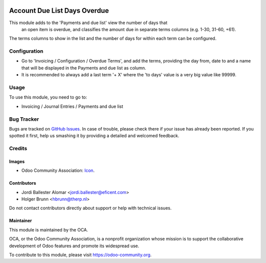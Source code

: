 .. image:: https://img.shields.io/badge/license-AGPL--3-blue.png
   :target: https://www.gnu.org/licenses/agpl
   :alt: License: AGPL-3

=============================
Account Due List Days Overdue
=============================

This module adds to the 'Payments and due list' view the number of days that
 an open item is overdue, and classifies the amount due in separate terms
 columns  (e.g. 1-30, 31-60, +61).

The terms columns to show in the list and the number of days for within each
term can be configured.


Configuration
=============

* Go to 'Invoicing / Configuration / Overdue Terms', and add the terms,
  providing the day from, date to and a name that will be displayed in the
  Payments and due list as column.

* It is recommended to always add a last term '+ X' where the 'to days' value
  is a very big value like 99999.


Usage
=====

To use this module, you need to go to:

* Invoicing / Journal Entries / Payments and due list

.. image:: https://odoo-community.org/website/image/ir.attachment/5784_f2813bd/datas
   :alt: Try me on Runbot
   :target: https://runbot.odoo-community.org/runbot/96/11.0


Bug Tracker
===========

Bugs are tracked on `GitHub Issues
<https://github.com/OCA/account-payment/issues>`_. In case of trouble, please
check there if your issue has already been reported. If you spotted it first,
help us smashing it by providing a detailed and welcomed feedback.


Credits
=======

Images
------

* Odoo Community Association: `Icon <https://odoo-community.org/logo.png>`_.

Contributors
------------

* Jordi Ballester Alomar <jordi.ballester@eficent.com>
* Holger Brunn <hbrunn@therp.nl>

Do not contact contributors directly about support or help with technical issues.

Maintainer
----------

.. image:: https://odoo-community.org/logo.png
   :alt: Odoo Community Association
   :target: https://odoo-community.org

This module is maintained by the OCA.

OCA, or the Odoo Community Association, is a nonprofit organization whose
mission is to support the collaborative development of Odoo features and
promote its widespread use.

To contribute to this module, please visit https://odoo-community.org.
